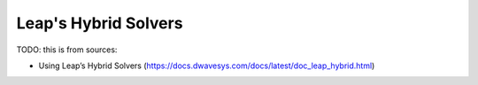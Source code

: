 .. _opt_leap_hybrid:

=====================
Leap's Hybrid Solvers
=====================

TODO: this is from sources:

* Using Leap’s Hybrid Solvers 
  (https://docs.dwavesys.com/docs/latest/doc_leap_hybrid.html)

